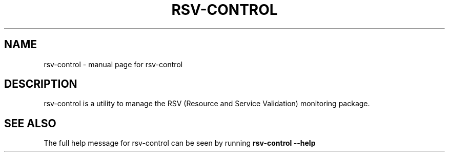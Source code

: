 .\" DO NOT MODIFY THIS FILE!  It was generated by help2man 1.38.2.
.TH RSV-CONTROL "1" "November 2010" "rsv-control" "User Commands"
.SH NAME
rsv-control \- manual page for rsv-control
.SH DESCRIPTION
rsv\-control is a utility to manage the RSV (Resource and Service 
Validation) monitoring package.
.SH "SEE ALSO"
The full help message for rsv-control can be seen by running
.B rsv-control --help

